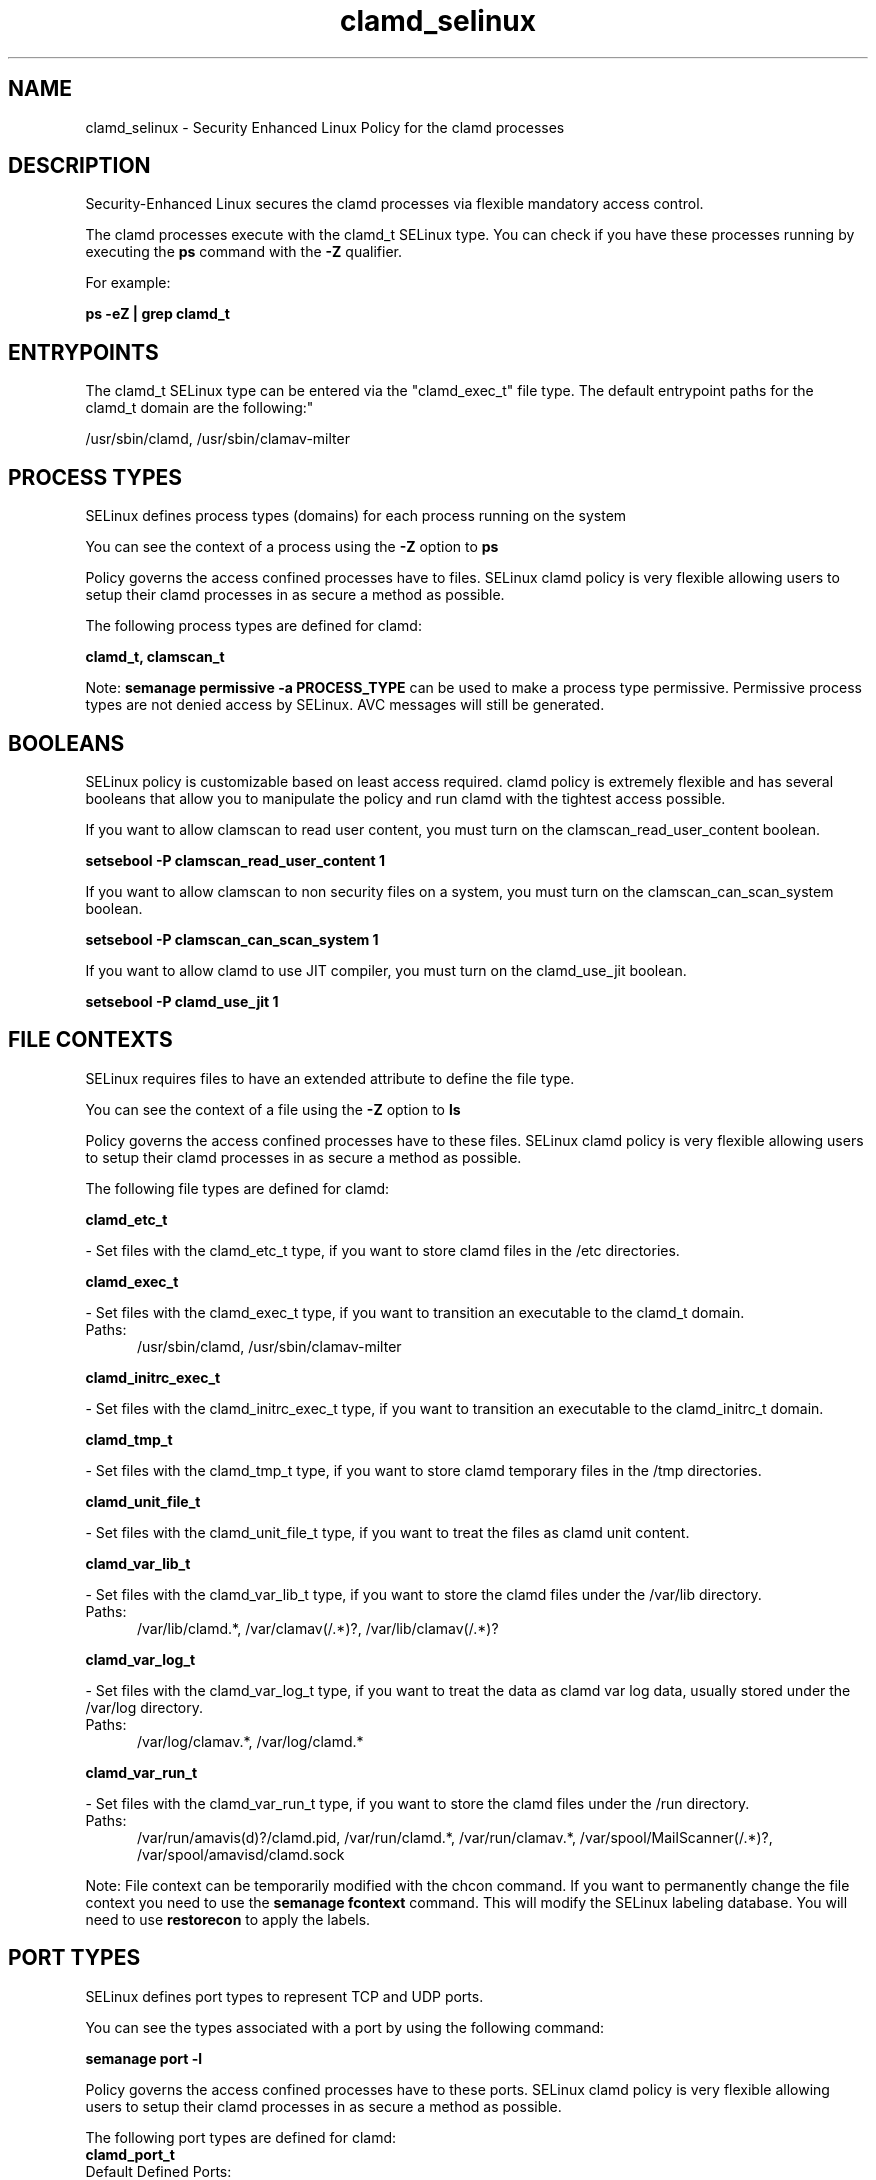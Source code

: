 .TH  "clamd_selinux"  "8"  "clamd" "dwalsh@redhat.com" "clamd SELinux Policy documentation"
.SH "NAME"
clamd_selinux \- Security Enhanced Linux Policy for the clamd processes
.SH "DESCRIPTION"

Security-Enhanced Linux secures the clamd processes via flexible mandatory access control.

The clamd processes execute with the clamd_t SELinux type. You can check if you have these processes running by executing the \fBps\fP command with the \fB\-Z\fP qualifier. 

For example:

.B ps -eZ | grep clamd_t


.SH "ENTRYPOINTS"

The clamd_t SELinux type can be entered via the "clamd_exec_t" file type.  The default entrypoint paths for the clamd_t domain are the following:"

/usr/sbin/clamd, /usr/sbin/clamav-milter
.SH PROCESS TYPES
SELinux defines process types (domains) for each process running on the system
.PP
You can see the context of a process using the \fB\-Z\fP option to \fBps\bP
.PP
Policy governs the access confined processes have to files. 
SELinux clamd policy is very flexible allowing users to setup their clamd processes in as secure a method as possible.
.PP 
The following process types are defined for clamd:

.EX
.B clamd_t, clamscan_t 
.EE
.PP
Note: 
.B semanage permissive -a PROCESS_TYPE 
can be used to make a process type permissive. Permissive process types are not denied access by SELinux. AVC messages will still be generated.

.SH BOOLEANS
SELinux policy is customizable based on least access required.  clamd policy is extremely flexible and has several booleans that allow you to manipulate the policy and run clamd with the tightest access possible.


.PP
If you want to allow clamscan to read user content, you must turn on the clamscan_read_user_content boolean.

.EX
.B setsebool -P clamscan_read_user_content 1
.EE

.PP
If you want to allow clamscan to non security files on a system, you must turn on the clamscan_can_scan_system boolean.

.EX
.B setsebool -P clamscan_can_scan_system 1
.EE

.PP
If you want to allow clamd to use JIT compiler, you must turn on the clamd_use_jit boolean.

.EX
.B setsebool -P clamd_use_jit 1
.EE

.SH FILE CONTEXTS
SELinux requires files to have an extended attribute to define the file type. 
.PP
You can see the context of a file using the \fB\-Z\fP option to \fBls\bP
.PP
Policy governs the access confined processes have to these files. 
SELinux clamd policy is very flexible allowing users to setup their clamd processes in as secure a method as possible.
.PP 
The following file types are defined for clamd:


.EX
.PP
.B clamd_etc_t 
.EE

- Set files with the clamd_etc_t type, if you want to store clamd files in the /etc directories.


.EX
.PP
.B clamd_exec_t 
.EE

- Set files with the clamd_exec_t type, if you want to transition an executable to the clamd_t domain.

.br
.TP 5
Paths: 
/usr/sbin/clamd, /usr/sbin/clamav-milter

.EX
.PP
.B clamd_initrc_exec_t 
.EE

- Set files with the clamd_initrc_exec_t type, if you want to transition an executable to the clamd_initrc_t domain.


.EX
.PP
.B clamd_tmp_t 
.EE

- Set files with the clamd_tmp_t type, if you want to store clamd temporary files in the /tmp directories.


.EX
.PP
.B clamd_unit_file_t 
.EE

- Set files with the clamd_unit_file_t type, if you want to treat the files as clamd unit content.


.EX
.PP
.B clamd_var_lib_t 
.EE

- Set files with the clamd_var_lib_t type, if you want to store the clamd files under the /var/lib directory.

.br
.TP 5
Paths: 
/var/lib/clamd.*, /var/clamav(/.*)?, /var/lib/clamav(/.*)?

.EX
.PP
.B clamd_var_log_t 
.EE

- Set files with the clamd_var_log_t type, if you want to treat the data as clamd var log data, usually stored under the /var/log directory.

.br
.TP 5
Paths: 
/var/log/clamav.*, /var/log/clamd.*

.EX
.PP
.B clamd_var_run_t 
.EE

- Set files with the clamd_var_run_t type, if you want to store the clamd files under the /run directory.

.br
.TP 5
Paths: 
/var/run/amavis(d)?/clamd\.pid, /var/run/clamd.*, /var/run/clamav.*, /var/spool/MailScanner(/.*)?, /var/spool/amavisd/clamd\.sock

.PP
Note: File context can be temporarily modified with the chcon command.  If you want to permanently change the file context you need to use the 
.B semanage fcontext 
command.  This will modify the SELinux labeling database.  You will need to use
.B restorecon
to apply the labels.

.SH PORT TYPES
SELinux defines port types to represent TCP and UDP ports. 
.PP
You can see the types associated with a port by using the following command: 

.B semanage port -l

.PP
Policy governs the access confined processes have to these ports. 
SELinux clamd policy is very flexible allowing users to setup their clamd processes in as secure a method as possible.
.PP 
The following port types are defined for clamd:

.EX
.TP 5
.B clamd_port_t 
.TP 10
.EE


Default Defined Ports:
tcp 3310
.EE
.SH "MANAGED FILES"

The SELinux process type clamd_t can manage files labeled with the following file types.  The paths listed are the default paths for these file types.  Note the processes UID still need to have DAC permissions.

.br
.B clamd_tmp_t


.br
.B clamd_var_lib_t

	/var/clamav(/.*)?
.br
	/var/lib/clamd.*
.br
	/var/lib/clamav(/.*)?
.br

.br
.B clamd_var_log_t

	/var/log/clamd.*
.br
	/var/log/clamav.*
.br

.br
.B clamd_var_run_t

	/var/run/clamd.*
.br
	/var/run/clamav.*
.br
	/var/run/amavis(d)?/clamd\.pid
.br
	/var/spool/MailScanner(/.*)?
.br
	/var/spool/amavisd/clamd\.sock
.br

.SH NSSWITCH DOMAIN

.PP
If you want to allow users to resolve user passwd entries directly from ldap rather then using a sssd serve for the clamd_t, you must turn on the authlogin_nsswitch_use_ldap boolean.

.EX
.B setsebool -P authlogin_nsswitch_use_ldap 1
.EE

.PP
If you want to allow confined applications to run with kerberos for the clamd_t, you must turn on the kerberos_enabled boolean.

.EX
.B setsebool -P kerberos_enabled 1
.EE

.SH "COMMANDS"
.B semanage fcontext
can also be used to manipulate default file context mappings.
.PP
.B semanage permissive
can also be used to manipulate whether or not a process type is permissive.
.PP
.B semanage module
can also be used to enable/disable/install/remove policy modules.

.B semanage port
can also be used to manipulate the port definitions

.B semanage boolean
can also be used to manipulate the booleans

.PP
.B system-config-selinux 
is a GUI tool available to customize SELinux policy settings.

.SH AUTHOR	
This manual page was auto-generated by genman.py.

.SH "SEE ALSO"
selinux(8), clamd(8), semanage(8), restorecon(8), chcon(1)
, setsebool(8), clamscan_selinux(8)